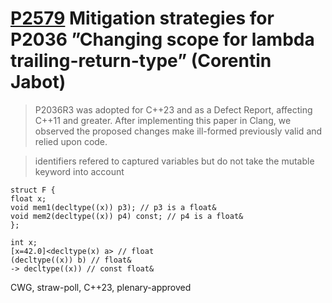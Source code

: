 * [[https://wg21.link/p2579][P2579]] Mitigation strategies for P2036 ”Changing scope for lambda trailing-return-type” (Corentin Jabot)
:PROPERTIES:
:CUSTOM_ID: p2579-mitigation-strategies-for-p2036-changing-scope-for-lambda-trailing-return-type-corentin
:END:

#+begin_quote
P2036R3 was adopted for C++23 and as a Defect Report, affecting C++11 and
greater. After implementing this paper in Clang, we observed the proposed
changes make ill-formed previously valid and relied upon code.
#+end_quote
#+begin_quote
identifiers refered to captured variables but do not take the mutable keyword
into account
#+end_quote

#+begin_src c++
struct F {
float x;
void mem1(decltype((x)) p3); // p3 is a float&
void mem2(decltype((x)) p4) const; // p4 is a float&
};
#+end_src

#+begin_src c++
int x;
[x=42.0]<decltype(x) a> // float
(decltype((x)) b) // float&
-> decltype((x)) // const float&
#+end_src

CWG, straw-poll, C++23, plenary-approved
